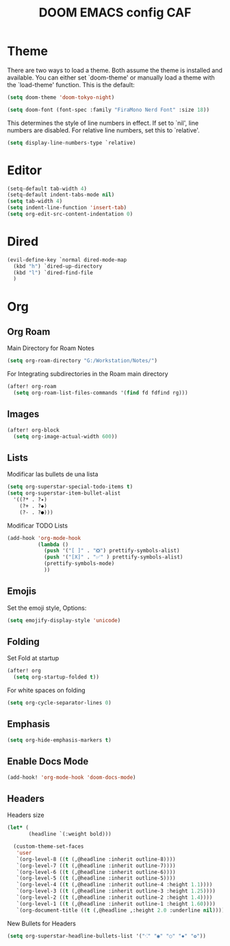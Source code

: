 #+Title: DOOM EMACS config CAF
#+PROPERTY: header-args :eval no

* Theme

There are two ways to load a theme. Both assume the theme is installed and
available. You can either set `doom-theme' or manually load a theme with the
`load-theme' function. This is the default:

#+begin_src emacs-lisp
(setq doom-theme 'doom-tokyo-night)

(setq doom-font (font-spec :family "FiraMono Nerd Font" :size 18))
#+end_src

This determines the style of line numbers in effect. If set to `nil', line
numbers are disabled. For relative line numbers, set this to `relative'.

#+begin_src emacs-lisp
(setq display-line-numbers-type `relative)
#+end_src

* Editor

#+begin_src emacs-lisp
(setq-default tab-width 4)
(setq-default indent-tabs-mode nil)
(setq tab-width 4)
(setq indent-line-function 'insert-tab)
(setq org-edit-src-content-indentation 0)
#+end_src

* Dired

#+begin_src emacs-lisp
(evil-define-key `normal dired-mode-map
  (kbd "h") `dired-up-directory
  (kbd "l") `dired-find-file
  )
#+end_src

* Org
** Org Roam

Main Directory for Roam Notes

#+begin_src emacs-lisp
(setq org-roam-directory "G:/Workstation/Notes/")
#+end_src

For Integrating subdirectories in the Roam main directory

#+begin_src emacs-lisp
(after! org-roam
  (setq org-roam-list-files-commands '(find fd fdfind rg)))
#+end_src

** Images

#+begin_src emacs-lisp
(after! org-block
  (setq org-image-actual-width 600))
#+end_src

** Lists

Modificar las bullets de una lista

#+begin_src emacs-lisp
(setq org-superstar-special-todo-items t)
(setq org-superstar-item-bullet-alist
  '((?* . ?✦)
    (?+ . ?◆)
    (?- . ?●)))
#+end_src

Modificar TODO Lists

#+begin_src emacs-lisp
(add-hook 'org-mode-hook
          (lambda ()
            (push '("[ ]" . "❎") prettify-symbols-alist)
            (push '("[X]" . "✅" ) prettify-symbols-alist)
            (prettify-symbols-mode)
            ))
#+end_src

** Emojis

Set the emoji style, Options:



#+begin_src emacs-lisp
(setq emojify-display-style 'unicode)
#+end_src

** Folding

Set Fold at startup

#+begin_src emacs-lisp
(after! org
  (setq org-startup-folded t))
#+end_src

For white spaces on folding

#+begin_src emacs-lisp :tangle no
(setq org-cycle-separator-lines 0)
#+end_src

** Emphasis

#+begin_src emacs-lisp
(setq org-hide-emphasis-markers t)
#+end_src

** Enable Docs Mode

#+begin_src emacs-lisp :tangle no
(add-hook! 'org-mode-hook 'doom-docs-mode)
#+end_src

** Headers

Headers size

#+begin_src emacs-lisp :tangle yes
(let* (
       (headline `(:weight bold)))

  (custom-theme-set-faces
   'user
   `(org-level-8 ((t (,@headline :inherit outline-8))))
   `(org-level-7 ((t (,@headline :inherit outline-7))))
   `(org-level-6 ((t (,@headline :inherit outline-6))))
   `(org-level-5 ((t (,@headline :inherit outline-5))))
   `(org-level-4 ((t (,@headline :inherit outline-4 :height 1.1))))
   `(org-level-3 ((t (,@headline :inherit outline-3 :height 1.25))))
   `(org-level-2 ((t (,@headline :inherit outline-2 :height 1.4))))
   `(org-level-1 ((t (,@headline :inherit outline-1 :height 1.60))))
   `(org-document-title ((t (,@headline ,:height 2.0 :underline nil))))))
#+end_src

New Bullets for Headers

#+begin_src emacs-lisp :tangle no
(setq org-superstar-headline-bullets-list '("⁖" "◉" "○" "✸" "✿"))
#+end_src

